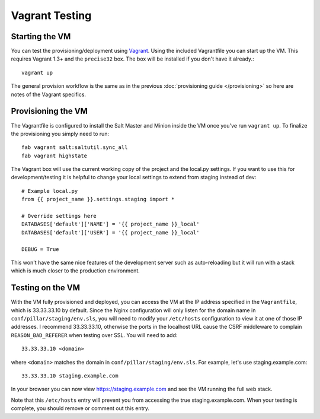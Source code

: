 Vagrant Testing
========================


Starting the VM
------------------------

You can test the provisioning/deployment using `Vagrant <http://vagrantup.com/>`_.
Using the included Vagrantfile you can start up the VM. This requires Vagrant 1.3+ and
the ``precise32`` box. The box will be installed if you don't have it already.::

    vagrant up

The general provision workflow is the same as in the previous :doc:`provisioning guide </provisioning>`
so here are notes of the Vagrant specifics.


Provisioning the VM
------------------------

The Vagrantfile is configured to install the Salt Master and Minion inside the VM once you've
run ``vagrant up``. To finalize the provisioning you simply need to run::

    fab vagrant salt:saltutil.sync_all
    fab vagrant highstate

The Vagrant box will use the current working copy of the project and the local.py settings. If you want
to use this for development/testing it is helpful to change your local settings to extend from staging
instead of dev::

    # Example local.py
    from {{ project_name }}.settings.staging import *

    # Override settings here
    DATABASES['default']['NAME'] = '{{ project_name }}_local'
    DATABASES['default']['USER'] = '{{ project_name }}_local'
    
    DEBUG = True

This won't have the same nice features of the development server such as auto-reloading but it will
run with a stack which is much closer to the production environment.


Testing on the VM
------------------------

With the VM fully provisioned and deployed, you can access the VM at the IP address specified in the
``Vagrantfile``, which is 33.33.33.10 by default. Since the Nginx configuration will only listen for the domain name in
``conf/pillar/staging/env.sls``, you will need to modify your ``/etc/hosts`` configuration to view it
at one of those IP addresses. I recommend 33.33.33.10, otherwise the ports in the localhost URL cause
the CSRF middleware to complain ``REASON_BAD_REFERER`` when testing over SSL. You will need to add::

    33.33.33.10 <domain>

where ``<domain>`` matches the domain in ``conf/pillar/staging/env.sls``. For example, let's use
staging.example.com::

    33.33.33.10 staging.example.com

In your browser you can now view https://staging.example.com and see the VM running the full web stack.

Note that this ``/etc/hosts`` entry will prevent you from accessing the true staging.example.com.
When your testing is complete, you should remove or comment out this entry.

